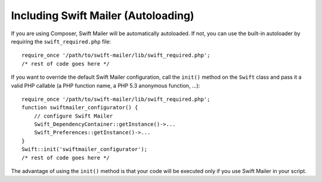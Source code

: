 Including Swift Mailer (Autoloading)
====================================
If you are using Composer, Swift Mailer will be automatically autoloaded.
If not, you can use the built-in autoloader by requiring the
``swift_required.php`` file::
    require_once '/path/to/swift-mailer/lib/swift_required.php';
    /* rest of code goes here */
If you want to override the default Swift Mailer configuration, call the
``init()`` method on the ``Swift`` class and pass it a valid PHP callable (a
PHP function name, a PHP 5.3 anonymous function, ...)::
    require_once '/path/to/swift-mailer/lib/swift_required.php';
    function swiftmailer_configurator() {
        // configure Swift Mailer
        Swift_DependencyContainer::getInstance()->...
        Swift_Preferences::getInstance()->...
    }
    Swift::init('swiftmailer_configurator');
    /* rest of code goes here */
The advantage of using the ``init()`` method is that your code will be
executed only if you use Swift Mailer in your script.
